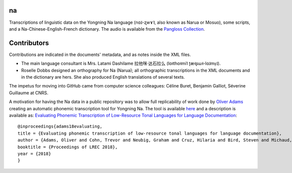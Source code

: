 ﻿na 
================================
Transcriptions of linguistic data on the Yongning Na language (nɑ˩-ʐwɤ˥, also known as Narua or Mosuo), some scripts, and a Na-Chinese-English-French dictionary. 
The audio is available from the `Pangloss Collection <http://lacito.vjf.cnrs.fr/pangloss/corpus/list_rsc.php?lg=Na>`_.

Contributors
============
Contributions are indicated in the documents' metadata, and as notes inside the XML files.

* The main language consultant is Mrs. Latami Dashilame 拉他咪·达石拉么 (lɑ˧thɑ˧mi˥ ʈæ˧ʂɯ˧-lɑ˩mv̩˩).
* Roselle Dobbs designed an orthography for Na (Narua); all orthographic transcriptions in the XML documents and in the dictionary are hers. She also produced English translations of several texts. 

The impetus for moving into GitHub came from computer science colleagues: Céline Buret, Benjamin Galliot, Séverine Guillaume at CNRS. 

A motivation for having the Na data in a public repository was to allow full replicability of work done by `Oliver Adams <https://github.com/oadams/>`_ creating an automatic phonemic transcription tool for Yongning Na. The tool is available `here <https://github.com/oadams/persephone/>`_ and a description is available as: `Evaluating Phonemic Transcription of Low-Resource Tonal Languages for Language Documentation <https://halshs.archives-ouvertes.fr/halshs-01709648/document>`_:

::

    @inproceedings{adams18evaluating,
    title = {Evaluating phonemic transcription of low-resource tonal languages for language documentation},
    author = {Adams, Oliver and Cohn, Trevor and Neubig, Graham and Cruz, Hilaria and Bird, Steven and Michaud, Alexis},
    booktitle = {Proceedings of LREC 2018},
    year = {2018}
    }
